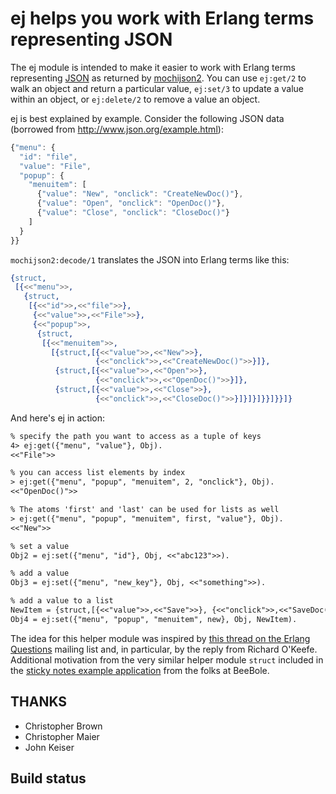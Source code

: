 * ej helps you work with Erlang terms representing JSON

The ej module is intended to make it easier to work with Erlang terms
representing [[http://json.org][JSON]] as returned by [[https://github.com/mochi/mochiweb][mochijson2]].  You can use =ej:get/2=
to walk an object and return a particular value, =ej:set/3= to update
a value within an object, or =ej:delete/2= to remove a value an
object.

ej is best explained by example.  Consider the following JSON data
(borrowed from http://www.json.org/example.html):

#+BEGIN_SRC js
  {"menu": {
    "id": "file",
    "value": "File",
    "popup": {
      "menuitem": [
        {"value": "New", "onclick": "CreateNewDoc()"},
        {"value": "Open", "onclick": "OpenDoc()"},
        {"value": "Close", "onclick": "CloseDoc()"}
      ]
    }
  }}
#+END_SRC

=mochijson2:decode/1= translates the JSON into Erlang terms like this:

#+BEGIN_SRC erlang
  {struct,
   [{<<"menu">>,
     {struct,
      [{<<"id">>,<<"file">>},
       {<<"value">>,<<"File">>},
       {<<"popup">>,
        {struct,
         [{<<"menuitem">>,
           [{struct,[{<<"value">>,<<"New">>},
                     {<<"onclick">>,<<"CreateNewDoc()">>}]},
            {struct,[{<<"value">>,<<"Open">>},
                     {<<"onclick">>,<<"OpenDoc()">>}]},
            {struct,[{<<"value">>,<<"Close">>},
                     {<<"onclick">>,<<"CloseDoc()">>}]}]}]}}]}}]}
#+END_SRC

And here's ej in action:

#+BEGIN_SRC txt
% specify the path you want to access as a tuple of keys
4> ej:get({"menu", "value"}, Obj).
<<"File">>

% you can access list elements by index
> ej:get({"menu", "popup", "menuitem", 2, "onclick"}, Obj).
<<"OpenDoc()">>

% The atoms 'first' and 'last' can be used for lists as well
> ej:get({"menu", "popup", "menuitem", first, "value"}, Obj).  
<<"New">>

% set a value
Obj2 = ej:set({"menu", "id"}, Obj, <<"abc123">>).

% add a value
Obj3 = ej:set({"menu", "new_key"}, Obj, <<"something">>).

% add a value to a list
NewItem = {struct,[{<<"value">>,<<"Save">>}, {<<"onclick">>,<<"SaveDoc()">>}]}.
Obj4 = ej:set({"menu", "popup", "menuitem", new}, Obj, NewItem).

#+END_SRC

The idea for this helper module was inspired by [[http://groups.google.com/group/erlang-programming/browse_thread/thread/7af6f99e740df979/97c50c0df25502cd?lnk=gst&q=Javascript+parse+transform#97c50c0df25502cd][this thread on the
Erlang Questions]] mailing list and, in particular, by the reply from
Richard O'Keefe.  Additional motivation from the very similar helper
module =struct= included in the [[http://beebole.com/en/blog/erlang/tutorial-web-application-erlang/][sticky notes example application]] from
the folks at BeeBole.

** THANKS

- Christopher Brown
- Christopher Maier
- John Keiser

** Build status

#+ATTR_HTML: alt="Build status images" title="Build status on Travis-CI"
[[https://travis-ci.org/seth/ej.png]]
